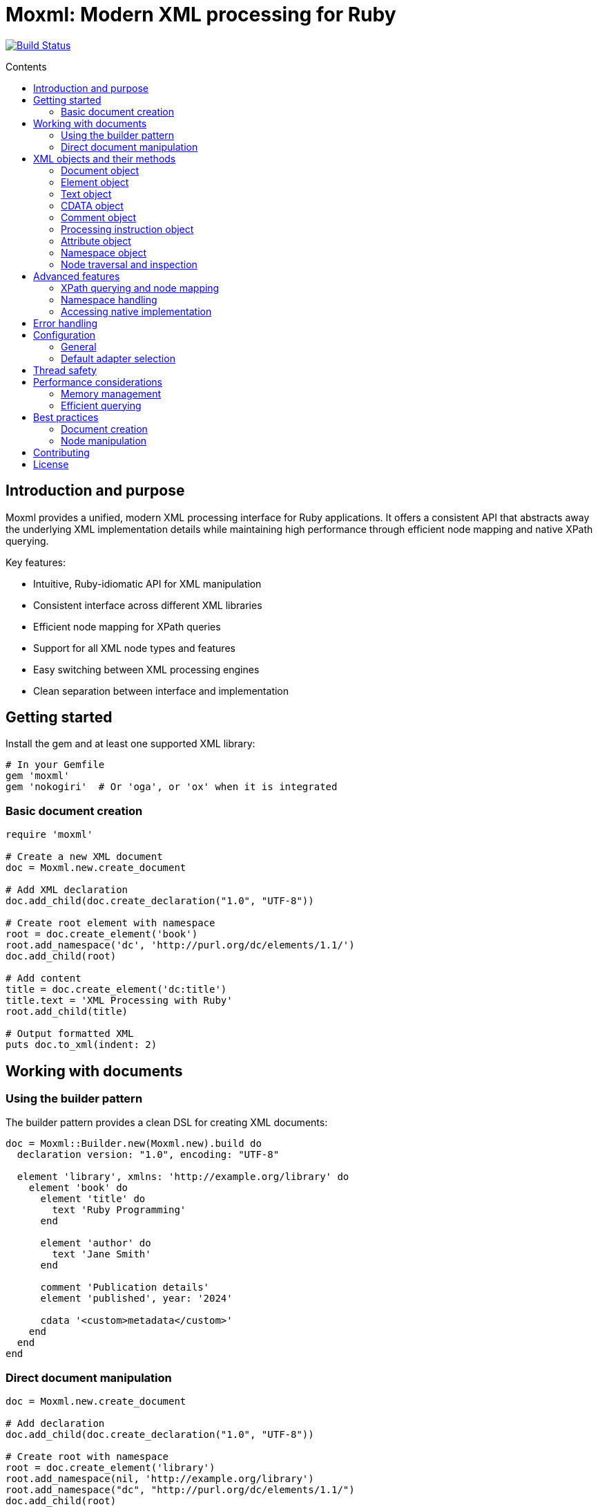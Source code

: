 = Moxml: Modern XML processing for Ruby
:toc: macro
:toclevels: 3
:toc-title: Contents
:source-highlighter: highlight.js

image:https://github.com/lutaml/moxml/workflows/rake/badge.svg["Build Status", link="https://github.com/lutaml/moxml/actions?workflow=rake"]

toc::[]

== Introduction and purpose

Moxml provides a unified, modern XML processing interface for Ruby applications.
It offers a consistent API that abstracts away the underlying XML implementation
details while maintaining high performance through efficient node mapping and
native XPath querying.

Key features:

* Intuitive, Ruby-idiomatic API for XML manipulation
* Consistent interface across different XML libraries
* Efficient node mapping for XPath queries
* Support for all XML node types and features
* Easy switching between XML processing engines
* Clean separation between interface and implementation

== Getting started

Install the gem and at least one supported XML library:

[source,ruby]
----
# In your Gemfile
gem 'moxml'
gem 'nokogiri'  # Or 'oga', or 'ox' when it is integrated
----

=== Basic document creation

[source,ruby]
----
require 'moxml'

# Create a new XML document
doc = Moxml.new.create_document

# Add XML declaration
doc.add_child(doc.create_declaration("1.0", "UTF-8"))

# Create root element with namespace
root = doc.create_element('book')
root.add_namespace('dc', 'http://purl.org/dc/elements/1.1/')
doc.add_child(root)

# Add content
title = doc.create_element('dc:title')
title.text = 'XML Processing with Ruby'
root.add_child(title)

# Output formatted XML
puts doc.to_xml(indent: 2)
----

== Working with documents

=== Using the builder pattern

The builder pattern provides a clean DSL for creating XML documents:

[source,ruby]
----
doc = Moxml::Builder.new(Moxml.new).build do
  declaration version: "1.0", encoding: "UTF-8"

  element 'library', xmlns: 'http://example.org/library' do
    element 'book' do
      element 'title' do
        text 'Ruby Programming'
      end

      element 'author' do
        text 'Jane Smith'
      end

      comment 'Publication details'
      element 'published', year: '2024'

      cdata '<custom>metadata</custom>'
    end
  end
end
----

=== Direct document manipulation

[source,ruby]
----
doc = Moxml.new.create_document

# Add declaration
doc.add_child(doc.create_declaration("1.0", "UTF-8"))

# Create root with namespace
root = doc.create_element('library')
root.add_namespace(nil, 'http://example.org/library')
root.add_namespace("dc", "http://purl.org/dc/elements/1.1/")
doc.add_child(root)

# Add elements with attributes
book = doc.create_element('book')
book['id'] = 'b1'
root.add_child(book)

# Add mixed content
book.add_child(doc.create_comment('Book details'))
title = doc.create_element('title')
title.text = 'Ruby Programming'
book.add_child(title)
----

== XML objects and their methods

=== Document object

The Document object represents an XML document and serves as the root container
for all XML nodes.

[source,ruby]
----
# Creating a document
doc = Moxml.new.create_document
doc = Moxml.new.parse(xml_string)

# Document properties and methods
doc.encoding               # Get document encoding
doc.encoding = "UTF-8"     # Set document encoding
doc.version                # Get XML version
doc.version = "1.1"        # Set XML version
doc.standalone             # Get standalone declaration
doc.standalone = "yes"     # Set standalone declaration

# Document structure
doc.root                  # Get root element
doc.children              # Get all top-level nodes
doc.add_child(node)       # Add a child node
doc.remove_child(node)    # Remove a child node

# Node creation methods
doc.create_element(name)    # Create new element
doc.create_text(content)    # Create text node
doc.create_cdata(content)   # Create CDATA section
doc.create_comment(content) # Create comment
doc.create_processing_instruction(target, content) # Create PI

# Document querying
doc.xpath(expression)      # Find nodes by XPath
doc.at_xpath(expression)   # Find first node by XPath

# Serialization
doc.to_xml(options)        # Convert to XML string
----

=== Element object

Elements are the primary structural components of an XML document, representing
tags with attributes and content.

[source,ruby]
----
# Element properties
element.name               # Get element name
element.name = "new_name"  # Set element name
element.text              # Get text content
element.text = "content"   # Set text content
element.inner_text        # Get text content for current node only
element.inner_xml         # Get inner XML content
element.inner_xml = xml   # Set inner XML content

# Attributes
element[name]             # Get attribute value
element[name] = value     # Set attribute value
element.attributes        # Get all attributes
element.remove_attribute(name) # Remove attribute

# Namespace handling
element.namespace         # Get element's namespace
element.namespace = ns     # Set element's namespace
element.add_namespace(prefix, uri) # Add new namespace
element.namespaces        # Get all namespace definitions

# Node structure
element.parent            # Get parent node
element.children          # Get child nodes
element.add_child(node)   # Add child node
element.remove_child(node) # Remove child node
element.add_previous_sibling(node) # Add sibling before
element.add_next_sibling(node)    # Add sibling after
element.replace(node)     # Replace with another node
element.remove           # Remove from document

# Node type checking
element.element?         # Returns true
element.text?           # Returns false
element.cdata?          # Returns false
element.comment?        # Returns false
element.processing_instruction? # Returns false

# Node querying
element.xpath(expression)  # Find nodes by XPath
element.at_xpath(expression) # Find first node by XPath
----

=== Text object

Text nodes represent character data in the XML document.

[source,ruby]
----
# Creating text nodes
text = doc.create_text("content")

# Text properties
text.content             # Get text content
text.content = "new"     # Set text content

# Node type checking
text.text?              # Returns true

# Structure
text.parent             # Get parent node
text.remove            # Remove from document
text.replace(node)      # Replace with another node
----

=== CDATA object

CDATA sections contain text that should not be parsed as markup.

[source,ruby]
----
# Creating CDATA sections
cdata = doc.create_cdata("<raw>content</raw>")

# CDATA properties
cdata.content           # Get CDATA content
cdata.content = "new"   # Set CDATA content

# Node type checking
cdata.cdata?           # Returns true

# Structure
cdata.parent           # Get parent node
cdata.remove          # Remove from document
cdata.replace(node)    # Replace with another node
----

=== Comment object

Comments contain human-readable notes in the XML document.

[source,ruby]
----
# Creating comments
comment = doc.create_comment("Note")

# Comment properties
comment.content         # Get comment content
comment.content = "new" # Set comment content

# Node type checking
comment.comment?        # Returns true

# Structure
comment.parent          # Get parent node
comment.remove         # Remove from document
comment.replace(node)   # Replace with another node
----

=== Processing instruction object

Processing instructions provide instructions to applications processing the XML.

[source,ruby]
----
# Creating processing instructions
pi = doc.create_processing_instruction("xml-stylesheet",
  'type="text/xsl" href="style.xsl"')

# PI properties
pi.target              # Get PI target
pi.target = "new"      # Set PI target
pi.content            # Get PI content
pi.content = "new"     # Set PI content

# Node type checking
pi.processing_instruction? # Returns true

# Structure
pi.parent             # Get parent node
pi.remove            # Remove from document
pi.replace(node)      # Replace with another node
----

=== Attribute object

Attributes represent name-value pairs on elements.

[source,ruby]
----
# Attribute properties
attr.name              # Get attribute name
attr.name = "new"      # Set attribute name
attr.value            # Get attribute value
attr.value = "new"     # Set attribute value

# Namespace handling
attr.namespace         # Get attribute's namespace
attr.namespace = ns    # Set attribute's namespace

# Node type checking
attr.attribute?        # Returns true
----

=== Namespace object

Namespaces define XML namespaces used in the document.

[source,ruby]
----
# Namespace properties
ns.prefix             # Get namespace prefix
ns.uri               # Get namespace URI

# Formatting
ns.to_s              # Format as xmlns declaration

# Node type checking
ns.namespace?        # Returns true
----

=== Node traversal and inspection

Each node type provides methods for traversing the document structure:

[source,ruby]
----
node.parent               # Get parent node
node.children            # Get child nodes
node.next_sibling        # Get next sibling
node.previous_sibling    # Get previous sibling
node.ancestors           # Get all ancestor nodes
node.descendants         # Get all descendant nodes

# Type checking
node.element?           # Is it an element?
node.text?             # Is it a text node?
node.cdata?            # Is it a CDATA section?
node.comment?          # Is it a comment?
node.processing_instruction? # Is it a PI?
node.attribute?        # Is it an attribute?
node.namespace?        # Is it a namespace?

# Node information
node.document          # Get owning document
node.path              # Get XPath to node
node.line_number       # Get source line number (if available)
----

== Advanced features

=== XPath querying and node mapping

Moxml provides efficient XPath querying by leveraging the native XML library's
implementation while maintaining consistent node mapping:

[source,ruby]
----
# Find all book elements
books = doc.xpath('//book')
# Returns Moxml::Element objects mapped to native nodes

# Find with namespaces
titles = doc.xpath('//dc:title',
  'dc' => 'http://purl.org/dc/elements/1.1/')

# Find first matching node
first_book = doc.at_xpath('//book')

# Chain queries
doc.xpath('//book').each do |book|
  # Each book is a mapped Moxml::Element
  title = book.at_xpath('.//title')
  puts "#{book['id']}: #{title.text}"
end
----

=== Namespace handling

[source,ruby]
----
# Add namespace to element
element.add_namespace('dc', 'http://purl.org/dc/elements/1.1/')

# Create element in namespace
title = doc.create_element('dc:title')
title.text = 'Document Title'

# Query with namespaces
doc.xpath('//dc:title',
  'dc' => 'http://purl.org/dc/elements/1.1/')
----

=== Accessing native implementation

While not typically needed, you can access the underlying XML library's nodes:

[source,ruby]
----
# Get native node
native_node = element.native

# Get adapter being used
adapter = element.context.config.adapter

# Create from native node
element = Moxml::Element.new(native_node, context)
----

== Error handling

Moxml provides specific error classes for different types of errors that may
occur during XML processing:

[source,ruby]
----
begin
  doc = context.parse(xml_string)
rescue Moxml::ParseError => e
  # Handles XML parsing errors
  puts "Parse error at line #{e.line}, column #{e.column}"
  puts "Message: #{e.message}"
rescue Moxml::ValidationError => e
  # Handles XML validation errors
  puts "Validation error: #{e.message}"
rescue Moxml::XPathError => e
  # Handles XPath expression errors
  puts "XPath error: #{e.message}"
rescue Moxml::NamespaceError => e
  # Handles namespace errors
  puts "Namespace error: #{e.message}"
rescue Moxml::Error => e
  # Handles other Moxml-specific errors
  puts "Error: #{e.message}"
end
----

== Configuration

=== General

Moxml can be configured globally or per instance.

[source,ruby]
----
# Global configuration
Moxml.configure do |config|
  config.default_adapter = :nokogiri
  config.strict = true
  config.encoding = 'UTF-8'
end

# Instance configuration
moxml = Moxml.new do |config|
  config.adapter = :oga
  config.strict = false
end
----

=== Default adapter selection

To use an adapter other than `:nokogiri` as the global default, set it before
processing any input using the following option.

[source,ruby]
----
Moxml::Config.default_adapter = <adapter-symbol>
----

Moxml supports the following adapters:

`:nokogiri`:: (default) https://github.com/sparklemotion/nokogiri[Nokogiri], a
wrapper around the https://github.com/GNOME/libxml2[libxml2] C library

`:oga`:: https://github.com/yorickpeterse/oga[Oga], a pure Ruby XML parser

`:ox`:: https://github.com/ohler55/ox[Ox], a fast XML parser (not yet supported)


== Thread safety

Moxml is thread-safe when used properly. Each instance maintains its own state
and can be used safely in concurrent operations:

[source,ruby]
----
class XmlProcessor
  def initialize
    @mutex = Mutex.new
    @context = Moxml.new
  end

  def process(xml)
    @mutex.synchronize do
      doc = @context.parse(xml)
      # Modify document
      doc.to_xml
    end
  end
end
----

== Performance considerations

=== Memory management

Moxml maintains a node registry to ensure consistent object mapping:

[source,ruby]
----
doc = context.parse(large_xml)
# Process document
doc = nil  # Allow garbage collection of document and registry
GC.start   # Force garbage collection if needed
----

=== Efficient querying

Use specific XPath expressions for better performance:

[source,ruby]
----
# More efficient - specific path
doc.xpath('//book/title')

# Less efficient - requires full document scan
doc.xpath('//title')

# Most efficient - direct child access
root.xpath('./title')
----

== Best practices

=== Document creation

[source,ruby]
----
# Preferred - using builder pattern
doc = Moxml.new.build do
  declaration version: "1.0", encoding: "UTF-8"
  element 'root' do
    element 'child' do
      text 'content'
    end
  end
end

# Alternative - direct manipulation
doc = Moxml.new.create_document
doc.add_declaration(version: "1.0", encoding: "UTF-8")
root = doc.create_element('root')
doc.add_child(root)
----

=== Node manipulation

[source,ruby]
----
# Preferred - chainable operations
element
  .add_namespace('dc', 'http://purl.org/dc/elements/1.1/')
  .add_child(doc.create_text('content'))

# Preferred - clear node type checking
if node.element?
  node.add_child(doc.create_text('content'))
end
----

== Contributing

. Fork the repository
. Create your feature branch (`git checkout -b feature/my-new-feature`)
. Commit your changes (`git commit -am 'Add some feature'`)
. Push to the branch (`git push origin feature/my-new-feature`)
. Create a new Pull Request

== License

Copyright (c) 2024 Ribose Inc.

This project is licensed under the BSD-2-Clause License. See the LICENSE file for details.

